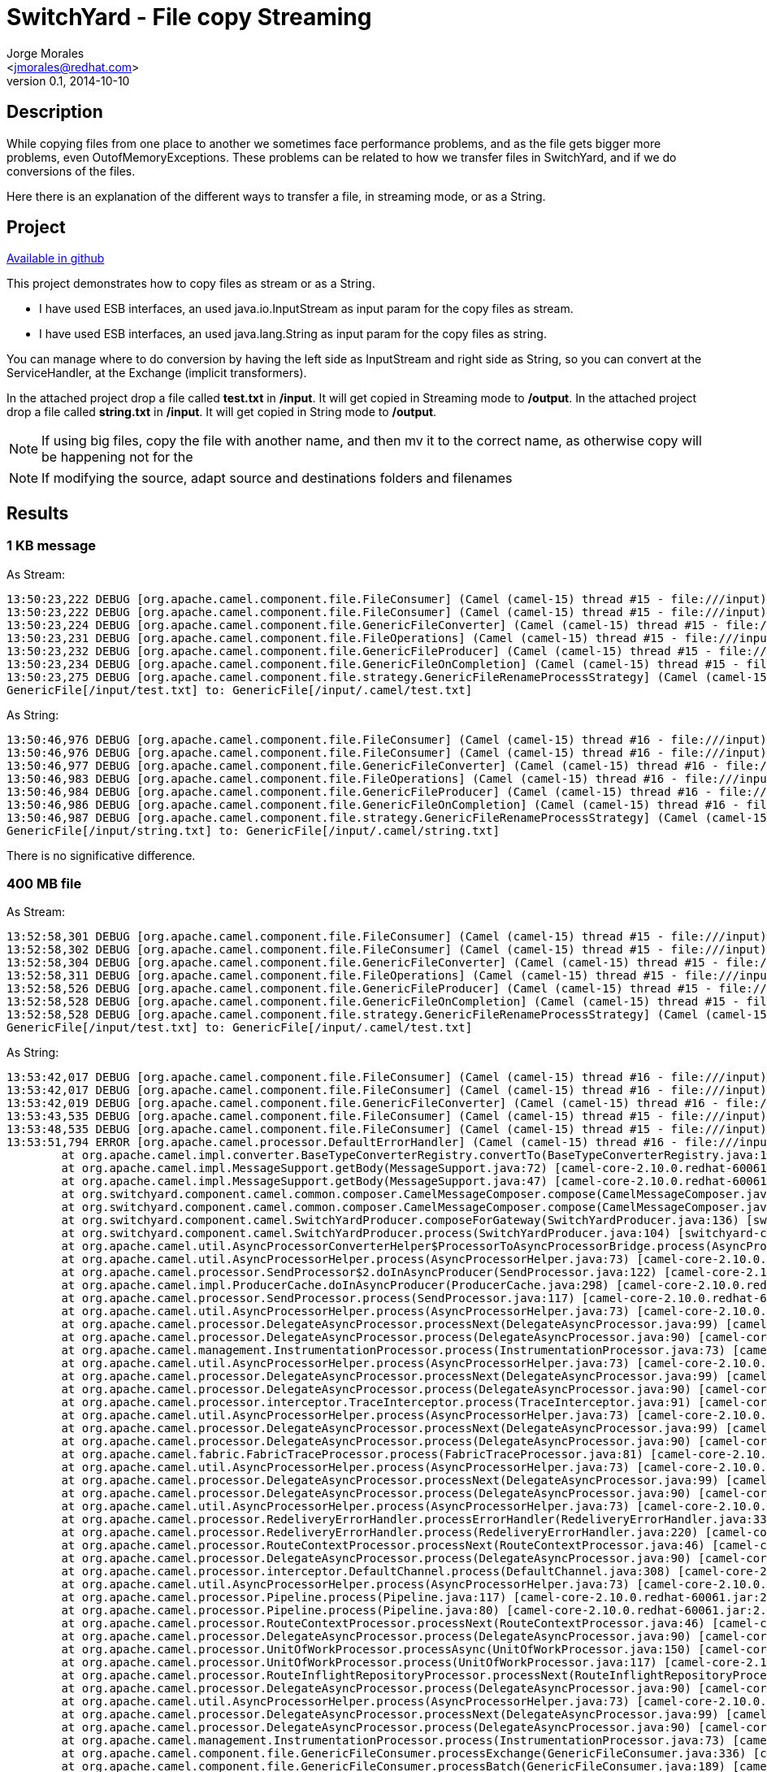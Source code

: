 = SwitchYard - File copy Streaming
:author: Jorge Morales 
:email: <jmorales@redhat.com>
:description: SwitchYard
:revdate: 2014-10-10
:revnumber: 0.1
:icons: font
:imagesdir: ./images
:figure-caption!:
:deckjs_theme: web-2.0
:scrollable:

== Description 
While copying files from one place to another we sometimes face performance problems, and as the file gets bigger more problems, even OutofMemoryExceptions. 
These problems can be related to how we transfer files in SwitchYard, and if we do conversions of the files.

Here there is an explanation of the different ways to transfer a file, in streaming mode, or as a String.

== Project
https://github.com/jorgemoralespou/fsw-demo/tree/master/file-streaming[Available in github]

This project demonstrates how to copy files as stream or as a String.

- I have used ESB interfaces, an used java.io.InputStream as input param for the copy files as stream.
- I have used ESB interfaces, an used java.lang.String as input param for the copy files as string.

You can manage where to do conversion by having the left side as InputStream and right side as String, so you can convert at the ServiceHandler, at the Exchange (implicit transformers).

In the attached project drop a file called *test.txt* in */input*. It will get copied in Streaming mode to */output*.
In the attached project drop a file called *string.txt* in */input*. It will get copied in String mode to */output*.

NOTE: If using big files, copy the file with another name, and then mv it to the correct name, as otherwise copy will be happening not for the 

NOTE: If modifying the source, adapt source and destinations folders and filenames

== Results

=== 1 KB message

As Stream:
----
13:50:23,222 DEBUG [org.apache.camel.component.file.FileConsumer] (Camel (camel-15) thread #15 - file:///input) Total 1 files to consume
13:50:23,222 DEBUG [org.apache.camel.component.file.FileConsumer] (Camel (camel-15) thread #15 - file:///input) About to process file: GenericFile[/input/test.txt] using exchange: Exchange[test.txt]
13:50:23,224 DEBUG [org.apache.camel.component.file.GenericFileConverter] (Camel (camel-15) thread #15 - file:///input) Read file /input/test.txt (no charset)
13:50:23,231 DEBUG [org.apache.camel.component.file.FileOperations] (Camel (camel-15) thread #15 - file:///input) Using InputStream to write file: /output/ID-b64fd2f46bfd-46028-1412943213101-14-60
13:50:23,232 DEBUG [org.apache.camel.component.file.GenericFileProducer] (Camel (camel-15) thread #15 - file:///input) Wrote [/output/ID-b64fd2f46bfd-46028-1412943213101-14-60] to [Endpoint[file:///output]]
13:50:23,234 DEBUG [org.apache.camel.component.file.GenericFileOnCompletion] (Camel (camel-15) thread #15 - file:///input) Done processing file: GenericFile[/input/test.txt] using exchange: Exchange[null]
13:50:23,275 DEBUG [org.apache.camel.component.file.strategy.GenericFileRenameProcessStrategy] (Camel (camel-15) thread #15 - file:///input) Renaming file:
GenericFile[/input/test.txt] to: GenericFile[/input/.camel/test.txt]
----


As String:
----
13:50:46,976 DEBUG [org.apache.camel.component.file.FileConsumer] (Camel (camel-15) thread #16 - file:///input) Total 1 files to consume
13:50:46,976 DEBUG [org.apache.camel.component.file.FileConsumer] (Camel (camel-15) thread #16 - file:///input) About to process file: GenericFile[/input/string.txt] using exchange: Exchange[string.txt]
13:50:46,977 DEBUG [org.apache.camel.component.file.GenericFileConverter] (Camel (camel-15) thread #16 - file:///input) Read file /input/string.txt (no charset)
13:50:46,983 DEBUG [org.apache.camel.component.file.FileOperations] (Camel (camel-15) thread #16 - file:///input) Using InputStream to write file: /output/ID-b64fd2f46bfd-46028-1412943213101-14-70
13:50:46,984 DEBUG [org.apache.camel.component.file.GenericFileProducer] (Camel (camel-15) thread #16 - file:///input) Wrote [/output/ID-b64fd2f46bfd-46028-1412943213101-14-70] to [Endpoint[file:///output]]
13:50:46,986 DEBUG [org.apache.camel.component.file.GenericFileOnCompletion] (Camel (camel-15) thread #16 - file:///input) Done processing file: GenericFile[/input/string.txt] using exchange: Exchange[null]
13:50:46,987 DEBUG [org.apache.camel.component.file.strategy.GenericFileRenameProcessStrategy] (Camel (camel-15) thread #16 - file:///input) Renaming file:
GenericFile[/input/string.txt] to: GenericFile[/input/.camel/string.txt]
----

There is no significative difference.

=== 400 MB file

As Stream:
----
13:52:58,301 DEBUG [org.apache.camel.component.file.FileConsumer] (Camel (camel-15) thread #15 - file:///input) Total 1 files to consume
13:52:58,302 DEBUG [org.apache.camel.component.file.FileConsumer] (Camel (camel-15) thread #15 - file:///input) About to process file: GenericFile[/input/test.txt] using exchange: Exchange[test.txt]
13:52:58,304 DEBUG [org.apache.camel.component.file.GenericFileConverter] (Camel (camel-15) thread #15 - file:///input) Read file /input/test.txt (no charset)
13:52:58,311 DEBUG [org.apache.camel.component.file.FileOperations] (Camel (camel-15) thread #15 - file:///input) Using InputStream to write file: /output/ID-b64fd2f46bfd-46028-1412943213101-14-80
13:52:58,526 DEBUG [org.apache.camel.component.file.GenericFileProducer] (Camel (camel-15) thread #15 - file:///input) Wrote [/output/ID-b64fd2f46bfd-46028-1412943213101-14-80] to [Endpoint[file:///output]]
13:52:58,528 DEBUG [org.apache.camel.component.file.GenericFileOnCompletion] (Camel (camel-15) thread #15 - file:///input) Done processing file: GenericFile[/input/test.txt] using exchange: Exchange[null]
13:52:58,528 DEBUG [org.apache.camel.component.file.strategy.GenericFileRenameProcessStrategy] (Camel (camel-15) thread #15 - file:///input) Renaming file:
GenericFile[/input/test.txt] to: GenericFile[/input/.camel/test.txt]
----


As String:
----
13:53:42,017 DEBUG [org.apache.camel.component.file.FileConsumer] (Camel (camel-15) thread #16 - file:///input) Total 1 files to consume
13:53:42,017 DEBUG [org.apache.camel.component.file.FileConsumer] (Camel (camel-15) thread #16 - file:///input) About to process file: GenericFile[/input/string.txt] using exchange: Exchange[string.txt]
13:53:42,019 DEBUG [org.apache.camel.component.file.GenericFileConverter] (Camel (camel-15) thread #16 - file:///input) Read file /input/string.txt (no charset)
13:53:43,535 DEBUG [org.apache.camel.component.file.FileConsumer] (Camel (camel-15) thread #15 - file:///input) Took 0.000 seconds to poll: /input
13:53:48,535 DEBUG [org.apache.camel.component.file.FileConsumer] (Camel (camel-15) thread #15 - file:///input) Took 0.000 seconds to poll: /input
13:53:51,794 ERROR [org.apache.camel.processor.DefaultErrorHandler] (Camel (camel-15) thread #16 - file:///input) Failed delivery for (MessageId: ID-b64fd2f46bfd-46028-1412943213101-14-83 on ExchangeId: ID-b64fd2f46bfd-46028-1412943213101-14-84). Exhausted after delivery attempt: 1 caught: org.apache.camel.TypeConversionException: Error during type conversion from type: org.apache.camel.component.file.GenericFile to the required type: java.lang.String with value GenericFile[/input/string.txt] due java.lang.OutOfMemoryError: Java heap space: org.apache.camel.TypeConversionException: Error during type conversion from type: org.apache.camel.component.file.GenericFile to the required type: java.lang.String with value GenericFile[/input/string.txt] due java.lang.OutOfMemoryError: Java heap space
	at org.apache.camel.impl.converter.BaseTypeConverterRegistry.convertTo(BaseTypeConverterRegistry.java:126) [camel-core-2.10.0.redhat-60061.jar:2.10.0.redhat-60061]
	at org.apache.camel.impl.MessageSupport.getBody(MessageSupport.java:72) [camel-core-2.10.0.redhat-60061.jar:2.10.0.redhat-60061]
	at org.apache.camel.impl.MessageSupport.getBody(MessageSupport.java:47) [camel-core-2.10.0.redhat-60061.jar:2.10.0.redhat-60061]
	at org.switchyard.component.camel.common.composer.CamelMessageComposer.compose(CamelMessageComposer.java:62) [switchyard-component-common-camel-1.1.1-p7-redhat-1.jar:1.1.1-p7-redhat-1]
	at org.switchyard.component.camel.common.composer.CamelMessageComposer.compose(CamelMessageComposer.java:42) [switchyard-component-common-camel-1.1.1-p7-redhat-1.jar:1.1.1-p7-redhat-1]
	at org.switchyard.component.camel.SwitchYardProducer.composeForGateway(SwitchYardProducer.java:136) [switchyard-component-camel-switchyard-1.1.1-p7-redhat-1.jar:1.1.1-p7-redhat-1]
	at org.switchyard.component.camel.SwitchYardProducer.process(SwitchYardProducer.java:104) [switchyard-component-camel-switchyard-1.1.1-p7-redhat-1.jar:1.1.1-p7-redhat-1]
	at org.apache.camel.util.AsyncProcessorConverterHelper$ProcessorToAsyncProcessorBridge.process(AsyncProcessorConverterHelper.java:61) [camel-core-2.10.0.redhat-60061.jar:2.10.0.redhat-60061]
	at org.apache.camel.util.AsyncProcessorHelper.process(AsyncProcessorHelper.java:73) [camel-core-2.10.0.redhat-60061.jar:2.10.0.redhat-60061]
	at org.apache.camel.processor.SendProcessor$2.doInAsyncProducer(SendProcessor.java:122) [camel-core-2.10.0.redhat-60061.jar:2.10.0.redhat-60061]
	at org.apache.camel.impl.ProducerCache.doInAsyncProducer(ProducerCache.java:298) [camel-core-2.10.0.redhat-60061.jar:2.10.0.redhat-60061]
	at org.apache.camel.processor.SendProcessor.process(SendProcessor.java:117) [camel-core-2.10.0.redhat-60061.jar:2.10.0.redhat-60061]
	at org.apache.camel.util.AsyncProcessorHelper.process(AsyncProcessorHelper.java:73) [camel-core-2.10.0.redhat-60061.jar:2.10.0.redhat-60061]
	at org.apache.camel.processor.DelegateAsyncProcessor.processNext(DelegateAsyncProcessor.java:99) [camel-core-2.10.0.redhat-60061.jar:2.10.0.redhat-60061]
	at org.apache.camel.processor.DelegateAsyncProcessor.process(DelegateAsyncProcessor.java:90) [camel-core-2.10.0.redhat-60061.jar:2.10.0.redhat-60061]
	at org.apache.camel.management.InstrumentationProcessor.process(InstrumentationProcessor.java:73) [camel-core-2.10.0.redhat-60061.jar:2.10.0.redhat-60061]
	at org.apache.camel.util.AsyncProcessorHelper.process(AsyncProcessorHelper.java:73) [camel-core-2.10.0.redhat-60061.jar:2.10.0.redhat-60061]
	at org.apache.camel.processor.DelegateAsyncProcessor.processNext(DelegateAsyncProcessor.java:99) [camel-core-2.10.0.redhat-60061.jar:2.10.0.redhat-60061]
	at org.apache.camel.processor.DelegateAsyncProcessor.process(DelegateAsyncProcessor.java:90) [camel-core-2.10.0.redhat-60061.jar:2.10.0.redhat-60061]
	at org.apache.camel.processor.interceptor.TraceInterceptor.process(TraceInterceptor.java:91) [camel-core-2.10.0.redhat-60061.jar:2.10.0.redhat-60061]
	at org.apache.camel.util.AsyncProcessorHelper.process(AsyncProcessorHelper.java:73) [camel-core-2.10.0.redhat-60061.jar:2.10.0.redhat-60061]
	at org.apache.camel.processor.DelegateAsyncProcessor.processNext(DelegateAsyncProcessor.java:99) [camel-core-2.10.0.redhat-60061.jar:2.10.0.redhat-60061]
	at org.apache.camel.processor.DelegateAsyncProcessor.process(DelegateAsyncProcessor.java:90) [camel-core-2.10.0.redhat-60061.jar:2.10.0.redhat-60061]
	at org.apache.camel.fabric.FabricTraceProcessor.process(FabricTraceProcessor.java:81) [camel-core-2.10.0.redhat-60061.jar:2.10.0.redhat-60061]
	at org.apache.camel.util.AsyncProcessorHelper.process(AsyncProcessorHelper.java:73) [camel-core-2.10.0.redhat-60061.jar:2.10.0.redhat-60061]
	at org.apache.camel.processor.DelegateAsyncProcessor.processNext(DelegateAsyncProcessor.java:99) [camel-core-2.10.0.redhat-60061.jar:2.10.0.redhat-60061]
	at org.apache.camel.processor.DelegateAsyncProcessor.process(DelegateAsyncProcessor.java:90) [camel-core-2.10.0.redhat-60061.jar:2.10.0.redhat-60061]
	at org.apache.camel.util.AsyncProcessorHelper.process(AsyncProcessorHelper.java:73) [camel-core-2.10.0.redhat-60061.jar:2.10.0.redhat-60061]
	at org.apache.camel.processor.RedeliveryErrorHandler.processErrorHandler(RedeliveryErrorHandler.java:334) [camel-core-2.10.0.redhat-60061.jar:2.10.0.redhat-60061]
	at org.apache.camel.processor.RedeliveryErrorHandler.process(RedeliveryErrorHandler.java:220) [camel-core-2.10.0.redhat-60061.jar:2.10.0.redhat-60061]
	at org.apache.camel.processor.RouteContextProcessor.processNext(RouteContextProcessor.java:46) [camel-core-2.10.0.redhat-60061.jar:2.10.0.redhat-60061]
	at org.apache.camel.processor.DelegateAsyncProcessor.process(DelegateAsyncProcessor.java:90) [camel-core-2.10.0.redhat-60061.jar:2.10.0.redhat-60061]
	at org.apache.camel.processor.interceptor.DefaultChannel.process(DefaultChannel.java:308) [camel-core-2.10.0.redhat-60061.jar:2.10.0.redhat-60061]
	at org.apache.camel.util.AsyncProcessorHelper.process(AsyncProcessorHelper.java:73) [camel-core-2.10.0.redhat-60061.jar:2.10.0.redhat-60061]
	at org.apache.camel.processor.Pipeline.process(Pipeline.java:117) [camel-core-2.10.0.redhat-60061.jar:2.10.0.redhat-60061]
	at org.apache.camel.processor.Pipeline.process(Pipeline.java:80) [camel-core-2.10.0.redhat-60061.jar:2.10.0.redhat-60061]
	at org.apache.camel.processor.RouteContextProcessor.processNext(RouteContextProcessor.java:46) [camel-core-2.10.0.redhat-60061.jar:2.10.0.redhat-60061]
	at org.apache.camel.processor.DelegateAsyncProcessor.process(DelegateAsyncProcessor.java:90) [camel-core-2.10.0.redhat-60061.jar:2.10.0.redhat-60061]
	at org.apache.camel.processor.UnitOfWorkProcessor.processAsync(UnitOfWorkProcessor.java:150) [camel-core-2.10.0.redhat-60061.jar:2.10.0.redhat-60061]
	at org.apache.camel.processor.UnitOfWorkProcessor.process(UnitOfWorkProcessor.java:117) [camel-core-2.10.0.redhat-60061.jar:2.10.0.redhat-60061]
	at org.apache.camel.processor.RouteInflightRepositoryProcessor.processNext(RouteInflightRepositoryProcessor.java:48) [camel-core-2.10.0.redhat-60061.jar:2.10.0.redhat-60061]
	at org.apache.camel.processor.DelegateAsyncProcessor.process(DelegateAsyncProcessor.java:90) [camel-core-2.10.0.redhat-60061.jar:2.10.0.redhat-60061]
	at org.apache.camel.util.AsyncProcessorHelper.process(AsyncProcessorHelper.java:73) [camel-core-2.10.0.redhat-60061.jar:2.10.0.redhat-60061]
	at org.apache.camel.processor.DelegateAsyncProcessor.processNext(DelegateAsyncProcessor.java:99) [camel-core-2.10.0.redhat-60061.jar:2.10.0.redhat-60061]
	at org.apache.camel.processor.DelegateAsyncProcessor.process(DelegateAsyncProcessor.java:90) [camel-core-2.10.0.redhat-60061.jar:2.10.0.redhat-60061]
	at org.apache.camel.management.InstrumentationProcessor.process(InstrumentationProcessor.java:73) [camel-core-2.10.0.redhat-60061.jar:2.10.0.redhat-60061]
	at org.apache.camel.component.file.GenericFileConsumer.processExchange(GenericFileConsumer.java:336) [camel-core-2.10.0.redhat-60061.jar:2.10.0.redhat-60061]
	at org.apache.camel.component.file.GenericFileConsumer.processBatch(GenericFileConsumer.java:189) [camel-core-2.10.0.redhat-60061.jar:2.10.0.redhat-60061]
	at org.apache.camel.component.file.GenericFileConsumer.poll(GenericFileConsumer.java:155) [camel-core-2.10.0.redhat-60061.jar:2.10.0.redhat-60061]
	at org.apache.camel.impl.ScheduledPollConsumer.doRun(ScheduledPollConsumer.java:142) [camel-core-2.10.0.redhat-60061.jar:2.10.0.redhat-60061]
	at org.apache.camel.impl.ScheduledPollConsumer.run(ScheduledPollConsumer.java:92) [camel-core-2.10.0.redhat-60061.jar:2.10.0.redhat-60061]
	at java.util.concurrent.Executors$RunnableAdapter.call(Executors.java:471) [rt.jar:1.7.0_65]
	at java.util.concurrent.FutureTask.runAndReset(FutureTask.java:304) [rt.jar:1.7.0_65]
	at java.util.concurrent.ScheduledThreadPoolExecutor$ScheduledFutureTask.access$301(ScheduledThreadPoolExecutor.java:178) [rt.jar:1.7.0_65]
	at java.util.concurrent.ScheduledThreadPoolExecutor$ScheduledFutureTask.run(ScheduledThreadPoolExecutor.java:293) [rt.jar:1.7.0_65]
	at java.util.concurrent.ThreadPoolExecutor.runWorker(ThreadPoolExecutor.java:1145) [rt.jar:1.7.0_65]
	at java.util.concurrent.ThreadPoolExecutor$Worker.run(ThreadPoolExecutor.java:615) [rt.jar:1.7.0_65]
	at java.lang.Thread.run(Thread.java:745) [rt.jar:1.7.0_65]
Caused by: org.apache.camel.RuntimeCamelException: java.lang.OutOfMemoryError: Java heap space
	at org.apache.camel.util.ObjectHelper.wrapRuntimeCamelException(ObjectHelper.java:1326) [camel-core-2.10.0.redhat-60061.jar:2.10.0.redhat-60061]
	at org.apache.camel.util.ObjectHelper.invokeMethod(ObjectHelper.java:972) [camel-core-2.10.0.redhat-60061.jar:2.10.0.redhat-60061]
	at org.apache.camel.impl.converter.StaticMethodTypeConverter.convertTo(StaticMethodTypeConverter.java:47) [camel-core-2.10.0.redhat-60061.jar:2.10.0.redhat-60061]
	at org.apache.camel.impl.converter.BaseTypeConverterRegistry.doConvertTo(BaseTypeConverterRegistry.java:253) [camel-core-2.10.0.redhat-60061.jar:2.10.0.redhat-60061]
	at org.apache.camel.impl.converter.BaseTypeConverterRegistry.convertTo(BaseTypeConverterRegistry.java:111) [camel-core-2.10.0.redhat-60061.jar:2.10.0.redhat-60061]
	... 57 more
Caused by: java.lang.OutOfMemoryError: Java heap space

13:53:51,796 DEBUG [org.apache.camel.component.file.GenericFileOnCompletion] (Camel (camel-15) thread #16 - file:///input) Done processing file: GenericFile[/input/string.txt] using exchange: Exchange[null]
13:53:51,796 WARN  [org.apache.camel.component.file.GenericFileOnCompletion] (Camel (camel-15) thread #16 - file:///input) Rollback file strategy: org.apache.camel.component.file.strategy.GenericFileRenameProcessStrategy@164d2158 for file: GenericFile[/input/string.txt]
----


NOTE: As you can see, streaming is recommended for big files. So be careful whatever you do in an Streaming file copy with the message content, as any log, transformation,... can convert it to String and give an OOME.
